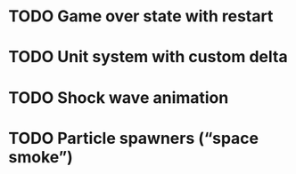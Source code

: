 * TODO Game over state with restart
* TODO Unit system with custom delta
* TODO Shock wave animation
* TODO Particle spawners (“space smoke”)
